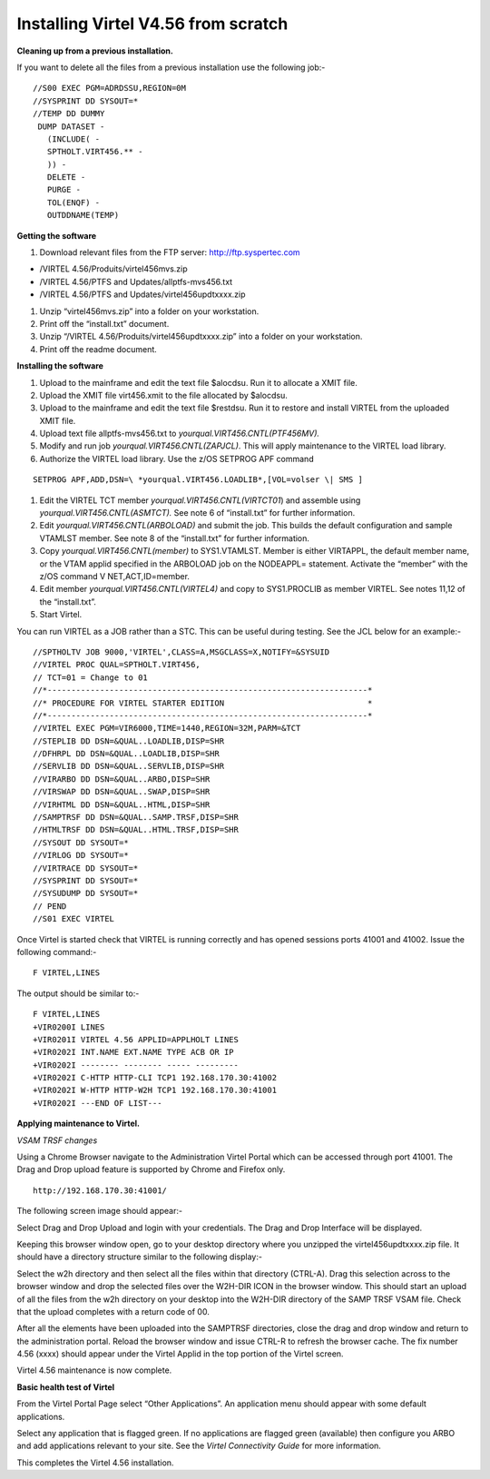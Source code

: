 .. _#_tn201608:

Installing Virtel V4.56 from scratch
====================================

**Cleaning up from a previous installation.**

If you want to delete all the files from a previous installation use the
following job:- ::

  //S00 EXEC PGM=ADRDSSU,REGION=0M
  //SYSPRINT DD SYSOUT=*
  //TEMP DD DUMMY
   DUMP DATASET -
     (INCLUDE( -
     SPTHOLT.VIRT456.** -
     )) -
     DELETE -
     PURGE -
     TOL(ENQF) -
     OUTDDNAME(TEMP)

**Getting the software**

#. Download relevant files from the FTP server: http://ftp.syspertec.com

- /VIRTEL 4.56/Produits/virtel456mvs.zip
- /VIRTEL 4.56/PTFS and Updates/allptfs-mvs456.txt
- /VIRTEL 4.56/PTFS and Updates/virtel456updtxxxx.zip

#. Unzip “virtel456mvs.zip” into a folder on your workstation.
#. Print off the “install.txt” document.
#. Unzip “/VIRTEL 4.56/Produits/virtel456updtxxxx.zip” into a folder on your workstation.
#. Print off the readme document.

**Installing the software**

#.  Upload to the mainframe and edit the text file $alocdsu. Run it to allocate a XMIT file.
#.  Upload the XMIT file virt456.xmit to the file allocated by $alocdsu.
#.  Upload to the mainframe and edit the text file $restdsu. Run it to restore and install VIRTEL from the uploaded XMIT file.
#.  Upload text file allptfs-mvs456.txt to *yourqual.VIRT456.CNTL(PTF456MV).*
#.  Modify and run job *yourqual.VIRT456.CNTL(ZAPJCL)*. This will apply maintenance to the VIRTEL load library.
#.  Authorize the VIRTEL load library. Use the z/OS SETPROG APF command 

::  
  
  SETPROG APF,ADD,DSN=\ *yourqual.VIRT456.LOADLIB*,[VOL=volser \| SMS ]

#.  Edit the VIRTEL TCT member *yourqual.VIRT456.CNTL(VIRTCT01*) and assemble using *yourqual.VIRT456.CNTL(ASMTCT).* See note 6 of “install.txt” for further information.
#.  Edit *yourqual.VIRT456.CNTL(ARBOLOAD)* and submit the job. This builds the default configuration and sample VTAMLST member. See note 8 of the “install.txt” for further information.
#.  Copy *yourqual.VIRT456.CNTL(member)* to SYS1.VTAMLST. Member is either VIRTAPPL, the default member name, or the VTAM applid specified in the ARBOLOAD job on the NODEAPPL= statement. Activate the “member” with the z/OS command V NET,ACT,ID=member.
#. Edit member *yourqual.VIRT456.CNTL(VIRTEL4)* and copy to SYS1.PROCLIB as member VIRTEL. See notes 11,12 of the “install.txt”.
#. Start Virtel.

You can run VIRTEL as a JOB rather than a STC. This can be useful during testing. See the JCL below for an example:-

::

  //SPTHOLTV JOB 9000,'VIRTEL',CLASS=A,MSGCLASS=X,NOTIFY=&SYSUID
  //VIRTEL PROC QUAL=SPTHOLT.VIRT456,
  // TCT=01 = Change to 01
  //*-------------------------------------------------------------------*
  //* PROCEDURE FOR VIRTEL STARTER EDITION                              *
  //*-------------------------------------------------------------------*
  //VIRTEL EXEC PGM=VIR6000,TIME=1440,REGION=32M,PARM=&TCT
  //STEPLIB DD DSN=&QUAL..LOADLIB,DISP=SHR
  //DFHRPL DD DSN=&QUAL..LOADLIB,DISP=SHR
  //SERVLIB DD DSN=&QUAL..SERVLIB,DISP=SHR
  //VIRARBO DD DSN=&QUAL..ARBO,DISP=SHR
  //VIRSWAP DD DSN=&QUAL..SWAP,DISP=SHR
  //VIRHTML DD DSN=&QUAL..HTML,DISP=SHR
  //SAMPTRSF DD DSN=&QUAL..SAMP.TRSF,DISP=SHR
  //HTMLTRSF DD DSN=&QUAL..HTML.TRSF,DISP=SHR
  //SYSOUT DD SYSOUT=*
  //VIRLOG DD SYSOUT=*
  //VIRTRACE DD SYSOUT=*
  //SYSPRINT DD SYSOUT=*
  //SYSUDUMP DD SYSOUT=*
  // PEND
  //S01 EXEC VIRTEL

Once Virtel is started check that VIRTEL is running correctly and has
opened sessions ports 41001 and 41002. Issue the following command:-

::

  F VIRTEL,LINES

The output should be similar to:-

::

  F VIRTEL,LINES
  +VIR0200I LINES
  +VIR0201I VIRTEL 4.56 APPLID=APPLHOLT LINES
  +VIR0202I INT.NAME EXT.NAME TYPE ACB OR IP
  +VIR0202I -------- -------- ----- ---------
  +VIR0202I C-HTTP HTTP-CLI TCP1 192.168.170.30:41002
  +VIR0202I W-HTTP HTTP-W2H TCP1 192.168.170.30:41001
  +VIR0202I ---END OF LIST---

**Applying maintenance to Virtel.**

*VSAM TRSF changes*

Using a Chrome Browser navigate to the Administration Virtel Portal
which can be accessed through port 41001. The Drag and Drop upload
feature is supported by Chrome and Firefox only.

::

  http://192.168.170.30:41001/

The following screen image should appear:-

|image0|

Select Drag and Drop Upload and login with your credentials. The Drag
and Drop Interface will be displayed.

|image1|

Keeping this browser window open, go to your desktop directory where you
unzipped the virtel456updtxxxx.zip file. It should have a directory
structure similar to the following display:-

|image2|

Select the w2h directory and then select all the files within that
directory (CTRL-A). Drag this selection across to the browser window and
drop the selected files over the W2H-DIR ICON in the browser window.
This should start an upload of all the files from the w2h directory on
your desktop into the W2H-DIR directory of the SAMP TRSF VSAM file.
Check that the upload completes with a return code of 00.

After all the elements have been uploaded into the SAMPTRSF directories,
close the drag and drop window and return to the administration portal.
Reload the browser window and issue CTRL-R to refresh the browser cache.
The fix number 4.56 (xxxx) should appear under the Virtel Applid in the
top portion of the Virtel screen.

Virtel 4.56 maintenance is now complete.

**Basic health test of Virtel**

From the Virtel Portal Page select “Other Applications”. An application
menu should appear with some default applications.

|image3|

Select any application that is flagged green. If no applications are
flagged green (available) then configure you ARBO and add applications
relevant to your site. See the *Virtel Connectivity Guide* for more
information.

This completes the Virtel 4.56 installation.

.. |image0| image:: images/media/image1.png
   :width: 6.26806in
   :height: 3.90694in
.. |image1| image:: images/media/image2.png
   :width: 6.26806in
   :height: 3.89722in
.. |image2| image:: images/media/image3.png
   :width: 6.26806in
   :height: 1.67431in
.. |image3| image:: images/media/image4.png
   :width: 6.26806in
   :height: 1.80556in
